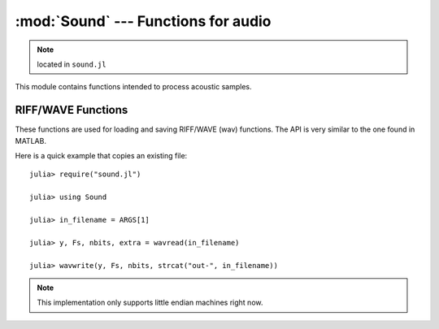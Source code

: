 :mod:`Sound` --- Functions for audio
====================================

.. module:: Sound
   :synopsis: Functions for acoustic processing

.. note:: located in ``sound.jl``

This module contains functions intended to process acoustic samples.

RIFF/WAVE Functions
-------------------
These functions are used for loading and saving RIFF/WAVE (wav) functions. The API is very similar to
the one found in MATLAB.

Here is a quick example that copies an existing file::

    julia> require("sound.jl")

    julia> using Sound

    julia> in_filename = ARGS[1]

    julia> y, Fs, nbits, extra = wavread(in_filename)

    julia> wavwrite(y, Fs, nbits, strcat("out-", in_filename))

.. note:: This implementation only supports little endian machines right now.

.. function:: wavread(io [, options])

   Reads and returns the samples from a RIFF/WAVE file. The samples are converted to floating
   point values in the range from -1.0 to 1.0 by default. The ``io`` argument accepts either an
   ``IO`` object or a filename (``String``). The options are passed via an ``Options`` object
   (see the :mod:`OptionsMod` module).

   The available options, and the default values, are:

   * ``format`` (default = ``double``): changes the format of the returned samples. The string
     ``double`` returns double precision floating point values in the range -1.0 to 1.0. The string
     ``native`` returns the values as encoded in the file. The string ``size`` returns the number
     of samples in the file, rather than the actual samples.
   * ``subrange`` (default = ``Any``): controls which samples are returned. The default, ``Any``
     returns all of the samples. Passing a number (``Real``), ``N``, will return the first ``N``
     samples of each channel. Passing a range (``Range1{Real}``), ``R``, will return the samples
     in that range of each channel.

   The returned values are:

   * ``y``: The acoustic samples; A matrix is returned for files that contain multiple channels.
   * ``Fs``: The sampling frequency
   * ``nbits``: The number of bits used to encode each sample
   * ``extra``: Any additional bytes used to encode the samples (is always ``None``)

   The following functions are also defined to make this function compatible with MATLAB::

    wavread(filename::String) = wavread(filename, @options)
    wavread(filename::String, fmt::String) = wavread(filename, @options format=fmt)
    wavread(filename::String, N::Int) = wavread(filename, @options subrange=N)
    wavread(filename::String, N::Range1{Int}) = wavread(filename, @options subrange=N)
    wavread(filename::String, N::Int, fmt::String) = wavread(filename, @options subrange=N format=fmt)
    wavread(filename::String, N::Range1{Int}, fmt::String) = wavread(filename, @options subrange=N format=fmt)
   
.. function:: wavwrite(samples, io [, options])

    Writes samples to a RIFF/WAVE file io object. The ``io`` argument
    accepts either an ``IO`` object or a filename (``String``). The
    function assumes that the sample rate is 8 kHz and uses 16 bits to
    encode each sample. Both of these values can be changed with the
    options parameter. Each column of the data represents a different
    channel. Stereo files should contain two columns. The options are
    passed via an ``Options`` object (see the :mod:`OptionsMod` module).

    The available options, and the default values, are:

   * ``sample_rate`` (default = ``8000``): sampling frequency
   * ``nbits`` (default = ``16``): number of bits used to encode each
     sample

   The type of the input array, samples, also affects the generated
   file. "Native" WAVE files are written when integers are passed into
   wavwrite. This means that the literal values are written into the
   file. The input ranges are as follows for integer samples.

   ======       ===========     ======================   =============
   N Bits       y Data Type     y Data Range             Output Format
   ======       ===========     ======================   =============
   8            uint8           0 <= y <= 255            uint8
   16           int16           –32768 <= y <= +32767    int16
   24           int32           –2^23 <= y <= 2^23 – 1   int32
   ======       ===========     ======================   =============

   If samples contains floating point values, the input data ranges
   are the following.

   ======    ================   =================   =============
   N Bits    y Data Type        y Data Range        Output Format
   ======    ================   =================   =============
   8         single or double   –1.0 <= y < +1.0    uint8
   16        single or double   –1.0 <= y < +1.0    int16
   24        single or double   –1.0 <= y < +1.0    int32
   32        single or double   –1.0 <= y <= +1.0   single
   ======    ================   =================   =============

   The following functions are also defined to make this function
   compatible with MATLAB::

    wavwrite(y::Array) = wavwrite(y, @options)
    wavwrite(y::Array, Fs::Real, filename::String) = wavwrite(y, filename, @options sample_rate=Fs)
    wavwrite(y::Array, Fs::Real, N::Real, filename::String) = wavwrite(y, filename, @options sample_rate=Fs nbits=N)
